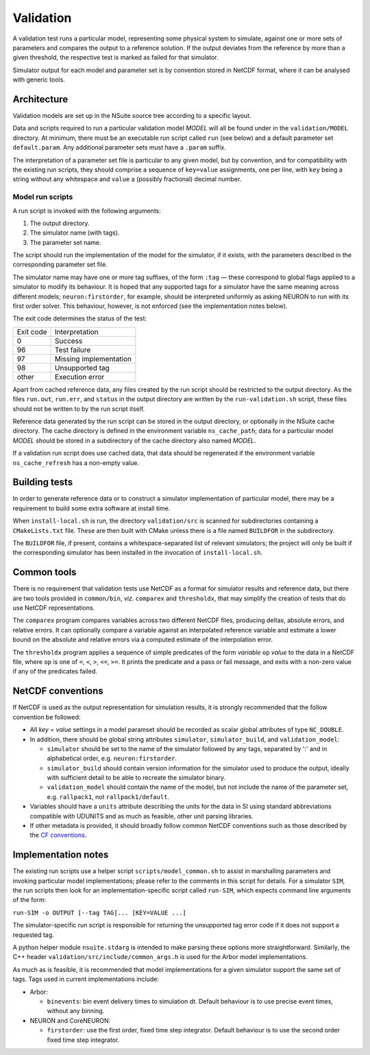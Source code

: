 .. _validation:

Validation
==================

A validation test runs a particular model, representing some physical system to
simulate, against one or more sets of parameters and compares the output to a
reference solution. If the output deviates from the reference by more than a
given threshold, the respective test is marked as failed for that simulator.

Simulator output for each model and parameter set is by convention stored in
NetCDF format, where it can be analysed with generic tools.

Architecture
------------

Validation models are set up in the NSuite source tree according to a specific
layout.

Data and scripts required to run a particular validation model *MODEL* will all
be found under in the ``validation/MODEL`` directory. At minimum, there must be
an executable run script called ``run`` (see below) and a default parameter
set ``default.param``. Any additional parameter sets must have a ``.param``
suffix.

The interpretation of a parameter set file is particular to any given model,
but by convention, and for compatibility with the existing run scripts, they
should comprise a sequence of ``key=value`` assignments, one per line, with
``key`` being a string without any whitespace and ``value`` a (possibly fractional)
decimal number.


Model run scripts
"""""""""""""""""

A run script is invoked with the following arguments:

1. The output directory.
2. The simulator name (with tags).
3. The parameter set name.

The script should run the implementation of the model for the simulator,
if it exists, with the parameters described in the corresponding parameter
set file.

The simulator name may have one or more tag suffixes, of the form ``:tag`` —
these correspond to global flags applied to a simulator to modify its
behaviour. It is hoped that any supported tags for a simulator have the
same meaning across different models; ``neuron:firstorder``, for example,
should be interpreted uniformly as asking NEURON to run with its first
order solver. This behaviour, however, is not enforced (see the
implementation notes below).

The exit code determines the status of the test:

+-----------+------------------------+
| Exit code | Interpretation         |
+-----------+------------------------+
| 0         | Success                |
+-----------+------------------------+
| 96        | Test failure           |
+-----------+------------------------+
| 97        | Missing implementation |
+-----------+------------------------+
| 98        | Unsupported tag        |
+-----------+------------------------+
| other     | Execution error        |
+-----------+------------------------+

Apart from cached reference data, any files created by the run script should be
restricted to the output directory. As the files ``run.out``, ``run.err``, and
``status`` in the output directory are written by the ``run-validation.sh``
script, these files should not be written to by the run script itself.

Reference data generated by the run script can be stored in the output
directory, or optionally in the NSuite cache directory. The cache
directory is defined in the environment variable ``ns_cache_path``;
data for a particular model *MODEL* should be stored in a subdirectory
of the cache directory also named *MODEL*.

If a validation run script does use cached data, that data should
be regenerated if the environment variable ``ns_cache_refresh``
has a non-empty value.

Building tests
--------------

In order to generate reference data or to construct a simulator implementation
of particular model, there may be a requirement to build some extra software
at install time.

When ``install-local.sh`` is run, the directory ``validation/src`` is scanned
for subdirectories containing a ``CMakeLists.txt`` file. These are then
built with CMake unless there is a file named ``BUILDFOR`` in the subdirectory.

The ``BUILDFOR`` file, if present, contains a whitespace-separated list
of relevant simulators; the project will only be built if the corresponding
simulator has been installed in the invocation of ``install-local.sh``.

Common tools
------------

There is no requirement that validation tests use NetCDF as a format for
simulator results and reference data, but there are two tools provided
in ``common/bin``, *viz.* ``comparex`` and ``thresholdx``, that may simplify
the creation of tests that do use NetCDF representations.

The ``comparex`` program compares variables across two different NetCDF
files, producing deltas, absolute errors, and relative errors. It can
optionally compare a variable against an interpolated reference variable
and estimate a lower bound on the absolute and relative errors via a computed
estimate of the interpolation error.

The ``thresholdx`` program applies a sequence of simple predicates of
the form *variable* ``op`` *value* to the data in a NetCDF file, where
``op`` is one of ``=``, ``<``, ``>``, ``<=``, ``>=``. It prints the
predicate and a pass or fail message, and exits with a non-zero value
if any of the predicates failed.

NetCDF conventions
------------------

If NetCDF is used as the output representation for simulation results,
it is strongly recommended that the follow convention be followed:

* All *key* = *value* settings in a model paramset should be recorded
  as scalar global attributes of type ``NC_DOUBLE``.

* In addition, there should be global string attributes
  ``simulator``, ``simulator_build``, and ``validation_model``:

  - ``simulator`` should be set to the name of the simulator followed
    by any tags, separated by ':' and in alphabetical order,
    e.g. ``neuron:firstorder``.

  - ``simulator_build`` should contain version information for
    the simulator used to produce the output, ideally with sufficient
    detail to be able to recreate the simulator binary.

  - ``validation_model`` should contain the name of the model,
    but not include the name of the parameter set, e.g.
    ``rallpack1``, not ``rallpack1/default``.

* Variables should have a ``units`` attribute describing the units
  for the data in SI using standard abbreviations compatible with
  UDUNITS and as much as feasible, other unit parsing libraries.

* If other metadata is provided, it should broadly follow common
  NetCDF conventions such as those described by the 
  `CF conventions <http://cfconventions.org>`_.

Implementation notes
--------------------

The existing run scripts use a helper script ``scripts/model_common.sh``
to assist in marshalling parameters and invoking particular model
implementations; please refer to the comments in this script for
details. For a simulator ``SIM``, the run scripts then look for an
implementation-specific script called ``run-SIM``, which expects
command line arguments of the form:

``run-SIM -o OUTPUT [--tag TAG]... [KEY=VALUE ...]``

The simulator-specific run script is responsible for returning the
unsupported tag error code if it does not support a requested tag.

A python helper module ``nsuite.stdarg`` is intended to make parsing
these options more straightforward. Similarly, the C++ header
``validation/src/include/common_args.h`` is used for the Arbor
model implementations.

As much as is feasible, it is recommended that model implementations
for a given simulator support the same set of tags. Tags used
in current implementations include:

*  Arbor:

   * ``binevents``: bin event delivery times to simulation dt. Default
     behaviour is to use precise event times, without any binning.

*  NEURON and CoreNEURON:

   * ``firstorder``: use the first order, fixed time step integrator.
     Default behaviour is to use the second order fixed time step integrator.

